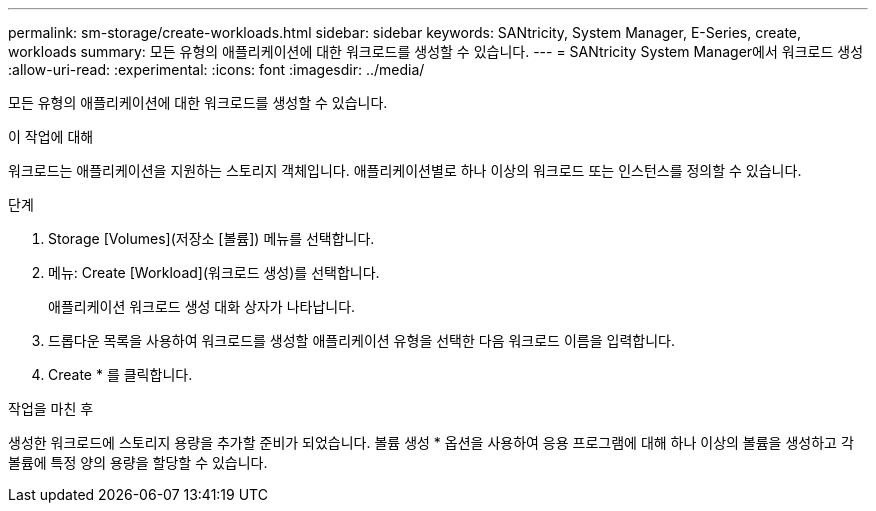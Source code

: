 ---
permalink: sm-storage/create-workloads.html 
sidebar: sidebar 
keywords: SANtricity, System Manager, E-Series, create, workloads 
summary: 모든 유형의 애플리케이션에 대한 워크로드를 생성할 수 있습니다. 
---
= SANtricity System Manager에서 워크로드 생성
:allow-uri-read: 
:experimental: 
:icons: font
:imagesdir: ../media/


[role="lead"]
모든 유형의 애플리케이션에 대한 워크로드를 생성할 수 있습니다.

.이 작업에 대해
워크로드는 애플리케이션을 지원하는 스토리지 객체입니다. 애플리케이션별로 하나 이상의 워크로드 또는 인스턴스를 정의할 수 있습니다.

.단계
. Storage [Volumes](저장소 [볼륨]) 메뉴를 선택합니다.
. 메뉴: Create [Workload](워크로드 생성)를 선택합니다.
+
애플리케이션 워크로드 생성 대화 상자가 나타납니다.

. 드롭다운 목록을 사용하여 워크로드를 생성할 애플리케이션 유형을 선택한 다음 워크로드 이름을 입력합니다.
. Create * 를 클릭합니다.


.작업을 마친 후
생성한 워크로드에 스토리지 용량을 추가할 준비가 되었습니다. 볼륨 생성 * 옵션을 사용하여 응용 프로그램에 대해 하나 이상의 볼륨을 생성하고 각 볼륨에 특정 양의 용량을 할당할 수 있습니다.
